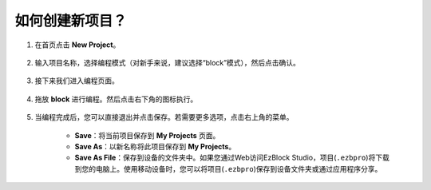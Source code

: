 .. _create_project_latest:

如何创建新项目？
=================================

1. 在首页点击 **New Project**。

    .. image:: img/sp221115_161408.png

#. 输入项目名称，选择编程模式（对新手来说，建议选择“block”模式），然后点击确认。

    .. image:: img/img_new_project2.png

#. 接下来我们进入编程页面。

    .. image:: img/img_new_project3.png

#. 拖放 **block** 进行编程。然后点击右下角的图标执行。

    .. image:: img/img_new_project4.png

#. 当编程完成后，您可以直接退出并点击保存。若需要更多选项，点击右上角的菜单。

    * **Save**：将当前项目保存到 **My Projects** 页面。
    * **Save As**：以新名称将此项目保存到 **My Projects**。
    * **Save As File**：保存到设备的文件夹中。如果您通过Web访问EzBlock Studio，项目(``.ezbpro``)将下载到您的电脑上。使用移动设备时，您可以将项目(``.ezbpro``)保存到设备文件夹或通过应用程序分享。

    .. image:: img/img_new_project5.png




